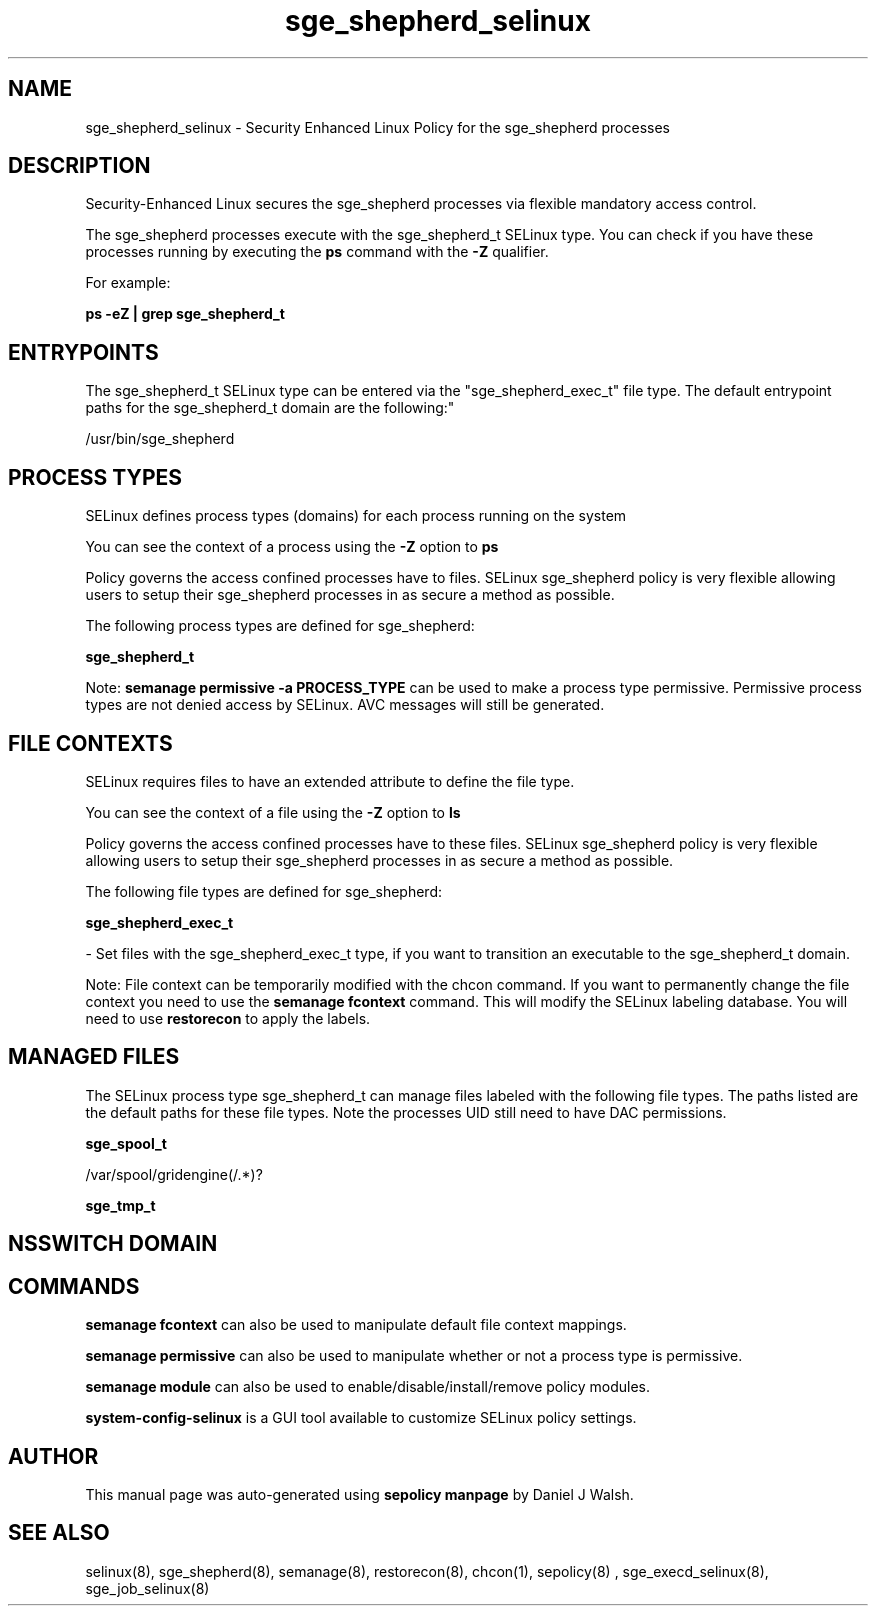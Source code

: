 .TH  "sge_shepherd_selinux"  "8"  "12-10-19" "sge_shepherd" "SELinux Policy documentation for sge_shepherd"
.SH "NAME"
sge_shepherd_selinux \- Security Enhanced Linux Policy for the sge_shepherd processes
.SH "DESCRIPTION"

Security-Enhanced Linux secures the sge_shepherd processes via flexible mandatory access control.

The sge_shepherd processes execute with the sge_shepherd_t SELinux type. You can check if you have these processes running by executing the \fBps\fP command with the \fB\-Z\fP qualifier. 

For example:

.B ps -eZ | grep sge_shepherd_t


.SH "ENTRYPOINTS"

The sge_shepherd_t SELinux type can be entered via the "sge_shepherd_exec_t" file type.  The default entrypoint paths for the sge_shepherd_t domain are the following:"

/usr/bin/sge_shepherd
.SH PROCESS TYPES
SELinux defines process types (domains) for each process running on the system
.PP
You can see the context of a process using the \fB\-Z\fP option to \fBps\bP
.PP
Policy governs the access confined processes have to files. 
SELinux sge_shepherd policy is very flexible allowing users to setup their sge_shepherd processes in as secure a method as possible.
.PP 
The following process types are defined for sge_shepherd:

.EX
.B sge_shepherd_t 
.EE
.PP
Note: 
.B semanage permissive -a PROCESS_TYPE 
can be used to make a process type permissive. Permissive process types are not denied access by SELinux. AVC messages will still be generated.

.SH FILE CONTEXTS
SELinux requires files to have an extended attribute to define the file type. 
.PP
You can see the context of a file using the \fB\-Z\fP option to \fBls\bP
.PP
Policy governs the access confined processes have to these files. 
SELinux sge_shepherd policy is very flexible allowing users to setup their sge_shepherd processes in as secure a method as possible.
.PP 
The following file types are defined for sge_shepherd:


.EX
.PP
.B sge_shepherd_exec_t 
.EE

- Set files with the sge_shepherd_exec_t type, if you want to transition an executable to the sge_shepherd_t domain.


.PP
Note: File context can be temporarily modified with the chcon command.  If you want to permanently change the file context you need to use the 
.B semanage fcontext 
command.  This will modify the SELinux labeling database.  You will need to use
.B restorecon
to apply the labels.

.SH "MANAGED FILES"

The SELinux process type sge_shepherd_t can manage files labeled with the following file types.  The paths listed are the default paths for these file types.  Note the processes UID still need to have DAC permissions.

.br
.B sge_spool_t

	/var/spool/gridengine(/.*)?
.br

.br
.B sge_tmp_t


.SH NSSWITCH DOMAIN

.SH "COMMANDS"
.B semanage fcontext
can also be used to manipulate default file context mappings.
.PP
.B semanage permissive
can also be used to manipulate whether or not a process type is permissive.
.PP
.B semanage module
can also be used to enable/disable/install/remove policy modules.

.PP
.B system-config-selinux 
is a GUI tool available to customize SELinux policy settings.

.SH AUTHOR	
This manual page was auto-generated using 
.B "sepolicy manpage"
by Daniel J Walsh.

.SH "SEE ALSO"
selinux(8), sge_shepherd(8), semanage(8), restorecon(8), chcon(1), sepolicy(8)
, sge_execd_selinux(8), sge_job_selinux(8)